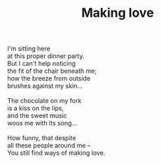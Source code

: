 :PROPERTIES:
:ID:       5A085ACA-EEA3-4A28-AE89-A31A214D5401
:SLUG:     making-love
:LOCATION: Uncle Sam's Deli, Shea Blvd, Scottsdale, Arizona
:EDITED:   [2005-04-28 Thu]
:END:
#+filetags: :poetry:
#+title: Making love

#+BEGIN_VERSE
I'm sitting here
at this proper dinner party.
But I can't help noticing
the fit of the chair beneath me;
how the breeze from outside
brushes against my skin...

The chocolate on my fork
is a kiss on the lips,
and the sweet music
woos me with its song...

How funny, that despite
all these people around me --
You still find ways of making love.
#+END_VERSE
